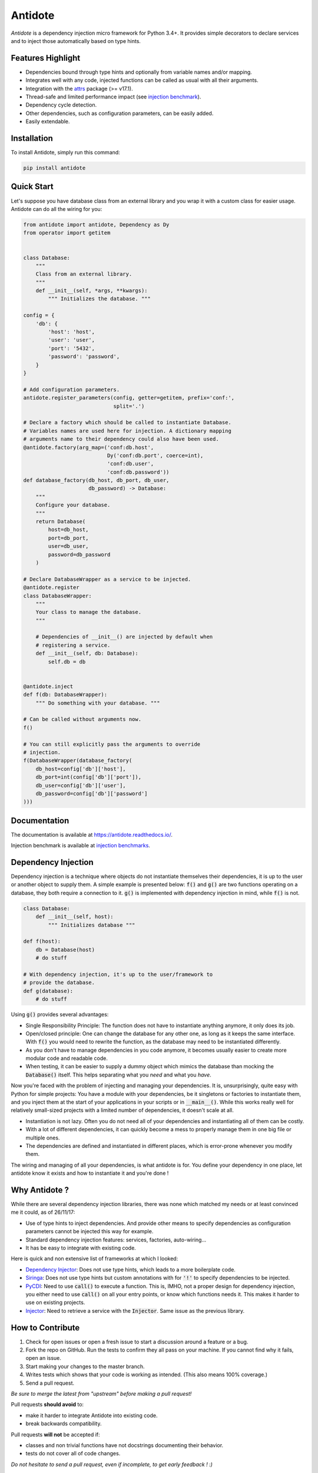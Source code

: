 ********
Antidote
********


.. image:: https://img.shields.io/pypi/v/antidote.svg
  :target: https://pypi.python.org/pypi/antidote

.. image:: https://img.shields.io/pypi/l/antidote.svg
  :target: https://pypi.python.org/pypi/antidote

.. image:: https://img.shields.io/pypi/pyversions/antidote.svg
  :target: https://pypi.python.org/pypi/antidote

.. image:: https://travis-ci.org/Finistere/antidote.svg?branch=master
  :target: https://travis-ci.org/Finistere/antidote

.. image:: https://codecov.io/gh/Finistere/antidote/branch/master/graph/badge.svg
  :target: https://codecov.io/gh/Finistere/antidote

.. image:: https://readthedocs.org/projects/antidote/badge/?version=latest
  :target: http://antidote.readthedocs.io/en/latest/?badge=latest

*Antidote* is a dependency injection micro framework for Python 3.4+.
It provides simple decorators to declare services and to inject those
automatically based on type hints.


Features Highlight
==================


- Dependencies bound through type hints and optionally from variable names
  and/or mapping.
- Integrates well with any code, injected functions can be called as usual
  with all their arguments.
- Integration with the `attrs <http://www.attrs.org/en/stable/>`_ package
  (>= v17.1).
- Thread-safe and limited performance impact (see
  `injection benchmark <https://github.com/Finistere/antidote/blob/master/benchmark.ipynb>`_).
- Dependency cycle detection.
- Other dependencies, such as configuration parameters, can be easily added.
- Easily extendable.


Installation
============


To install Antidote, simply run this command:

.. code-block:: bash

    pip install antidote


Quick Start
===========


Let's suppose you have database class from an external library and you wrap it
with a custom class for easier usage. Antidote can do all the wiring for you:


.. code-block:: python

    from antidote import antidote, Dependency as Dy
    from operator import getitem


    class Database:
        """
        Class from an external library.
        """
        def __init__(self, *args, **kwargs):
            """ Initializes the database. """

    config = {
        'db': {
            'host': 'host',
            'user': 'user',
            'port': '5432',
            'password': 'password',
        }
    }

    # Add configuration parameters.
    antidote.register_parameters(config, getter=getitem, prefix='conf:',
                                 split='.')

    # Declare a factory which should be called to instantiate Database.
    # Variables names are used here for injection. A dictionary mapping
    # arguments name to their dependency could also have been used.
    @antidote.factory(arg_map=('conf:db.host',
                               Dy('conf:db.port', coerce=int),
                               'conf:db.user',
                               'conf:db.password'))
    def database_factory(db_host, db_port, db_user,
                         db_password) -> Database:
        """
        Configure your database.
        """
        return Database(
            host=db_host,
            port=db_port,
            user=db_user,
            password=db_password
        )

    # Declare DatabaseWrapper as a service to be injected.
    @antidote.register
    class DatabaseWrapper:
        """
        Your class to manage the database.
        """

        # Dependencies of __init__() are injected by default when
        # registering a service.
        def __init__(self, db: Database):
            self.db = db


    @antidote.inject
    def f(db: DatabaseWrapper):
        """ Do something with your database. """

    # Can be called without arguments now.
    f()

    # You can still explicitly pass the arguments to override
    # injection.
    f(DatabaseWrapper(database_factory(
        db_host=config['db']['host'],
        db_port=int(config['db']['port']),
        db_user=config['db']['user'],
        db_password=config['db']['password']
    )))


Documentation
=============


The documentation is available at
`<https://antidote.readthedocs.io/>`_.

Injection benchmark is available at
`injection benchmarks <https://github.com/Finistere/antidote/blob/master/benchmark.ipynb>`_.


Dependency Injection
====================

Dependency injection is a technique where objects do not instantiate themselves
their dependencies, it is up to the user or another object to supply them. A
simple example is presented below: :code:`f()` and :code:`g()` are two functions
operating on a database, they both require a connection to it. :code:`g()` is
implemented with dependency injection in mind, while :code:`f()` is not.

.. code-block:: python

    class Database:
        def __init__(self, host):
            """ Initializes database """

    def f(host):
        db = Database(host)
        # do stuff

    # With dependency injection, it's up to the user/framework to
    # provide the database.
    def g(database):
        # do stuff


Using :code:`g()` provides several advantages:

- Single Responsibility Principle: The function does not have to instantiate
  anything anymore, it only does its job.
- Open/closed principle: One can change the database for any other one, as long
  as it keeps the same interface. With :code:`f()` you would need to rewrite
  the function, as the database may need to be instantiated differently.
- As you don't have to manage dependencies in you code anymore, it becomes
  usually easier to create more modular code and readable code.
- When testing, it can be easier to supply a dummy object which mimics the
  database than mocking the :code:`Database()` itself. This helps separating
  what you *need* and what you *have*.

Now you're faced with the problem of injecting and managing your dependencies.
It is, unsurprisingly, quite easy with Python for simple projects: You have
a module with your dependencies, be it singletons or factories to instantiate
them, and you inject them at the start of your applications in your scripts or
in :code:`__main__()`. While this works really well for relatively small-sized
projects with a limited number of dependencies, it doesn't scale
at all.

- Instantiation is not lazy. Often you do not need all of your dependencies and
  instantiating all of them can be costly.
- With a lot of different dependencies, it can quickly become a mess to
  properly manage them in one big file or multiple ones.
- The dependencies are defined and instantiated in different places, which is
  error-prone whenever you modify them.

The wiring and managing of all your dependencies, is what antidote is for. You
define your dependency in one place, let antidote know it exists and how to
instantiate it and you're done !


Why Antidote ?
==============

While there are several dependency injection libraries, there was none which
matched my needs or at least convinced me it could, as of 26/11/17:

- Use of type hints to inject dependencies. And provide other means to specify
  dependencies as configuration parameters cannot be injected this way for
  example.
- Standard dependency injection features: services, factories, auto-wiring...
- It has be easy to integrate with existing code.

Here is quick and non extensive list of frameworks at which I looked:

- `Dependency Injector <https://github.com/ets-labs/python-dependency-injector>`_:
  Does not use type hints, which leads to a more boilerplate code.
- `Siringa <https://github.com/h2non/siringa>`_: Does not use type hints but
  custom annotations with for :code:`'!'` to specify dependencies to be
  injected.
- `PyCDI <https://github.com/ettoreleandrotognoli/python-cdi>`_: Need to use
  :code:`call()` to execute a function. This is, IMHO, not a proper design for
  dependency injection, you either need to use :code:`call()` on all your entry
  points, or know which functions needs it. This makes it harder to use on
  existing projects.
- `Injector <https://github.com/alecthomas/injector>`_: Need to retrieve a
  service with the :code:`Injector`. Same issue as the previous library.


How to Contribute
=================


1. Check for open issues or open a fresh issue to start a discussion around a
   feature or a bug.
2. Fork the repo on GitHub. Run the tests to confirm they all pass on your
   machine. If you cannot find why it fails, open an issue.
3. Start making your changes to the master branch.
4. Writes tests which shows that your code is working as intended. (This also
   means 100% coverage.)
5. Send a pull request.

*Be sure to merge the latest from "upstream" before making a pull request!*


Pull requests **should avoid** to:

- make it harder to integrate Antidote into existing code.
- break backwards compatibility.

Pull requests **will not** be accepted if:

- classes and non trivial functions have not docstrings documenting their
  behavior.
- tests do not cover all of code changes.


*Do not hesitate to send a pull request, even if incomplete, to get early
feedback ! :)*


Bug Reports / Feature Requests
==============================


Any feedback is always welcome, feel free to submit issues and enhancement
requests ! :)
For any questions, open an issue on Github.


TODO
====

This actually more of a roadmap of features. Those marked with a "(?)" may not
be implemented.

- tags to filter services and retrieve a list of them.
- Add a proper way to test with injector.bind + mocking utility.
- way to restrict services availability, either through tags, different
  containers or injectors, etc... (?)
- proxies (?)
